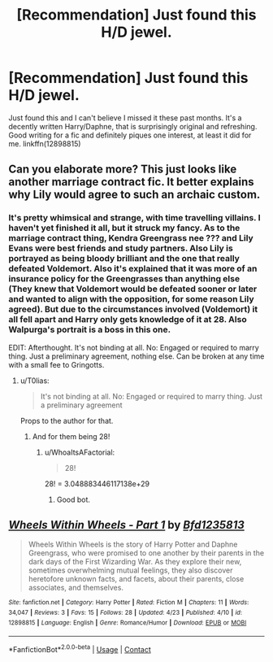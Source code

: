 #+TITLE: [Recommendation] Just found this H/D jewel.

* [Recommendation] Just found this H/D jewel.
:PROPERTIES:
:Author: muleGwent
:Score: 7
:DateUnix: 1524572166.0
:DateShort: 2018-Apr-24
:END:
Just found this and I can't believe I missed it these past months. It's a decently written Harry/Daphne, that is surprisingly original and refreshing. Good writing for a fic and definitely piques one interest, at least it did for me. linkffn(12898815)


** Can you elaborate more? This just looks like another marriage contract fic. It better explains why Lily would agree to such an archaic custom.
:PROPERTIES:
:Author: InquisitorCOC
:Score: 3
:DateUnix: 1524580661.0
:DateShort: 2018-Apr-24
:END:

*** It's pretty whimsical and strange, with time travelling villains. I haven't yet finished it all, but it struck my fancy. As to the marriage contract thing, Kendra Greengrass nee ??? and Lily Evans were best friends and study partners. Also Lily is portrayed as being bloody brilliant and the one that really defeated Voldemort. Also it's explained that it was more of an insurance policy for the Greengrasses than anything else (They knew that Voldemort would be defeated sooner or later and wanted to align with the opposition, for some reason Lily agreed). But due to the circumstances involved (Voldemort) it all fell apart and Harry only gets knowledge of it at 28. Also Walpurga's portrait is a boss in this one.

EDIT: Afterthought. It's not binding at all. No: Engaged or required to marry thing. Just a preliminary agreement, nothing else. Can be broken at any time with a small fee to Gringotts.
:PROPERTIES:
:Author: muleGwent
:Score: 3
:DateUnix: 1524580934.0
:DateShort: 2018-Apr-24
:END:

**** u/T0lias:
#+begin_quote
  It's not binding at all. No: Engaged or required to marry thing. Just a preliminary agreement
#+end_quote

Props to the author for that.
:PROPERTIES:
:Author: T0lias
:Score: 2
:DateUnix: 1524596041.0
:DateShort: 2018-Apr-24
:END:

***** And for them being 28!
:PROPERTIES:
:Author: cavelioness
:Score: 2
:DateUnix: 1524614733.0
:DateShort: 2018-Apr-25
:END:

****** u/WhoaItsAFactorial:
#+begin_quote
  28!
#+end_quote

28! = 3.048883446117138e+29
:PROPERTIES:
:Author: WhoaItsAFactorial
:Score: 6
:DateUnix: 1524614738.0
:DateShort: 2018-Apr-25
:END:

******* Good bot.
:PROPERTIES:
:Author: Fierysword5
:Score: 1
:DateUnix: 1524696427.0
:DateShort: 2018-Apr-26
:END:


** [[https://www.fanfiction.net/s/12898815/1/][*/Wheels Within Wheels - Part 1/*]] by [[https://www.fanfiction.net/u/10223509/Bfd1235813][/Bfd1235813/]]

#+begin_quote
  Wheels Within Wheels is the story of Harry Potter and Daphne Greengrass, who were promised to one another by their parents in the dark days of the First Wizarding War. As they explore their new, sometimes overwhelming mutual feelings, they also discover heretofore unknown facts, and facets, about their parents, close associates, and themselves.
#+end_quote

^{/Site/:} ^{fanfiction.net} ^{*|*} ^{/Category/:} ^{Harry} ^{Potter} ^{*|*} ^{/Rated/:} ^{Fiction} ^{M} ^{*|*} ^{/Chapters/:} ^{11} ^{*|*} ^{/Words/:} ^{34,047} ^{*|*} ^{/Reviews/:} ^{3} ^{*|*} ^{/Favs/:} ^{15} ^{*|*} ^{/Follows/:} ^{28} ^{*|*} ^{/Updated/:} ^{4/23} ^{*|*} ^{/Published/:} ^{4/10} ^{*|*} ^{/id/:} ^{12898815} ^{*|*} ^{/Language/:} ^{English} ^{*|*} ^{/Genre/:} ^{Romance/Humor} ^{*|*} ^{/Download/:} ^{[[http://www.ff2ebook.com/old/ffn-bot/index.php?id=12898815&source=ff&filetype=epub][EPUB]]} ^{or} ^{[[http://www.ff2ebook.com/old/ffn-bot/index.php?id=12898815&source=ff&filetype=mobi][MOBI]]}

--------------

*FanfictionBot*^{2.0.0-beta} | [[https://github.com/tusing/reddit-ffn-bot/wiki/Usage][Usage]] | [[https://www.reddit.com/message/compose?to=tusing][Contact]]
:PROPERTIES:
:Author: FanfictionBot
:Score: 2
:DateUnix: 1524572174.0
:DateShort: 2018-Apr-24
:END:
